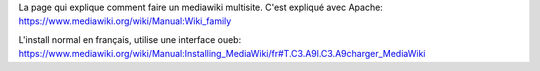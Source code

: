 La page qui explique comment faire un mediawiki multisite.
C'est expliqué avec Apache:
https://www.mediawiki.org/wiki/Manual:Wiki_family

L'install normal en français, utilise une interface oueb:
https://www.mediawiki.org/wiki/Manual:Installing_MediaWiki/fr#T.C3.A9l.C3.A9charger_MediaWiki


